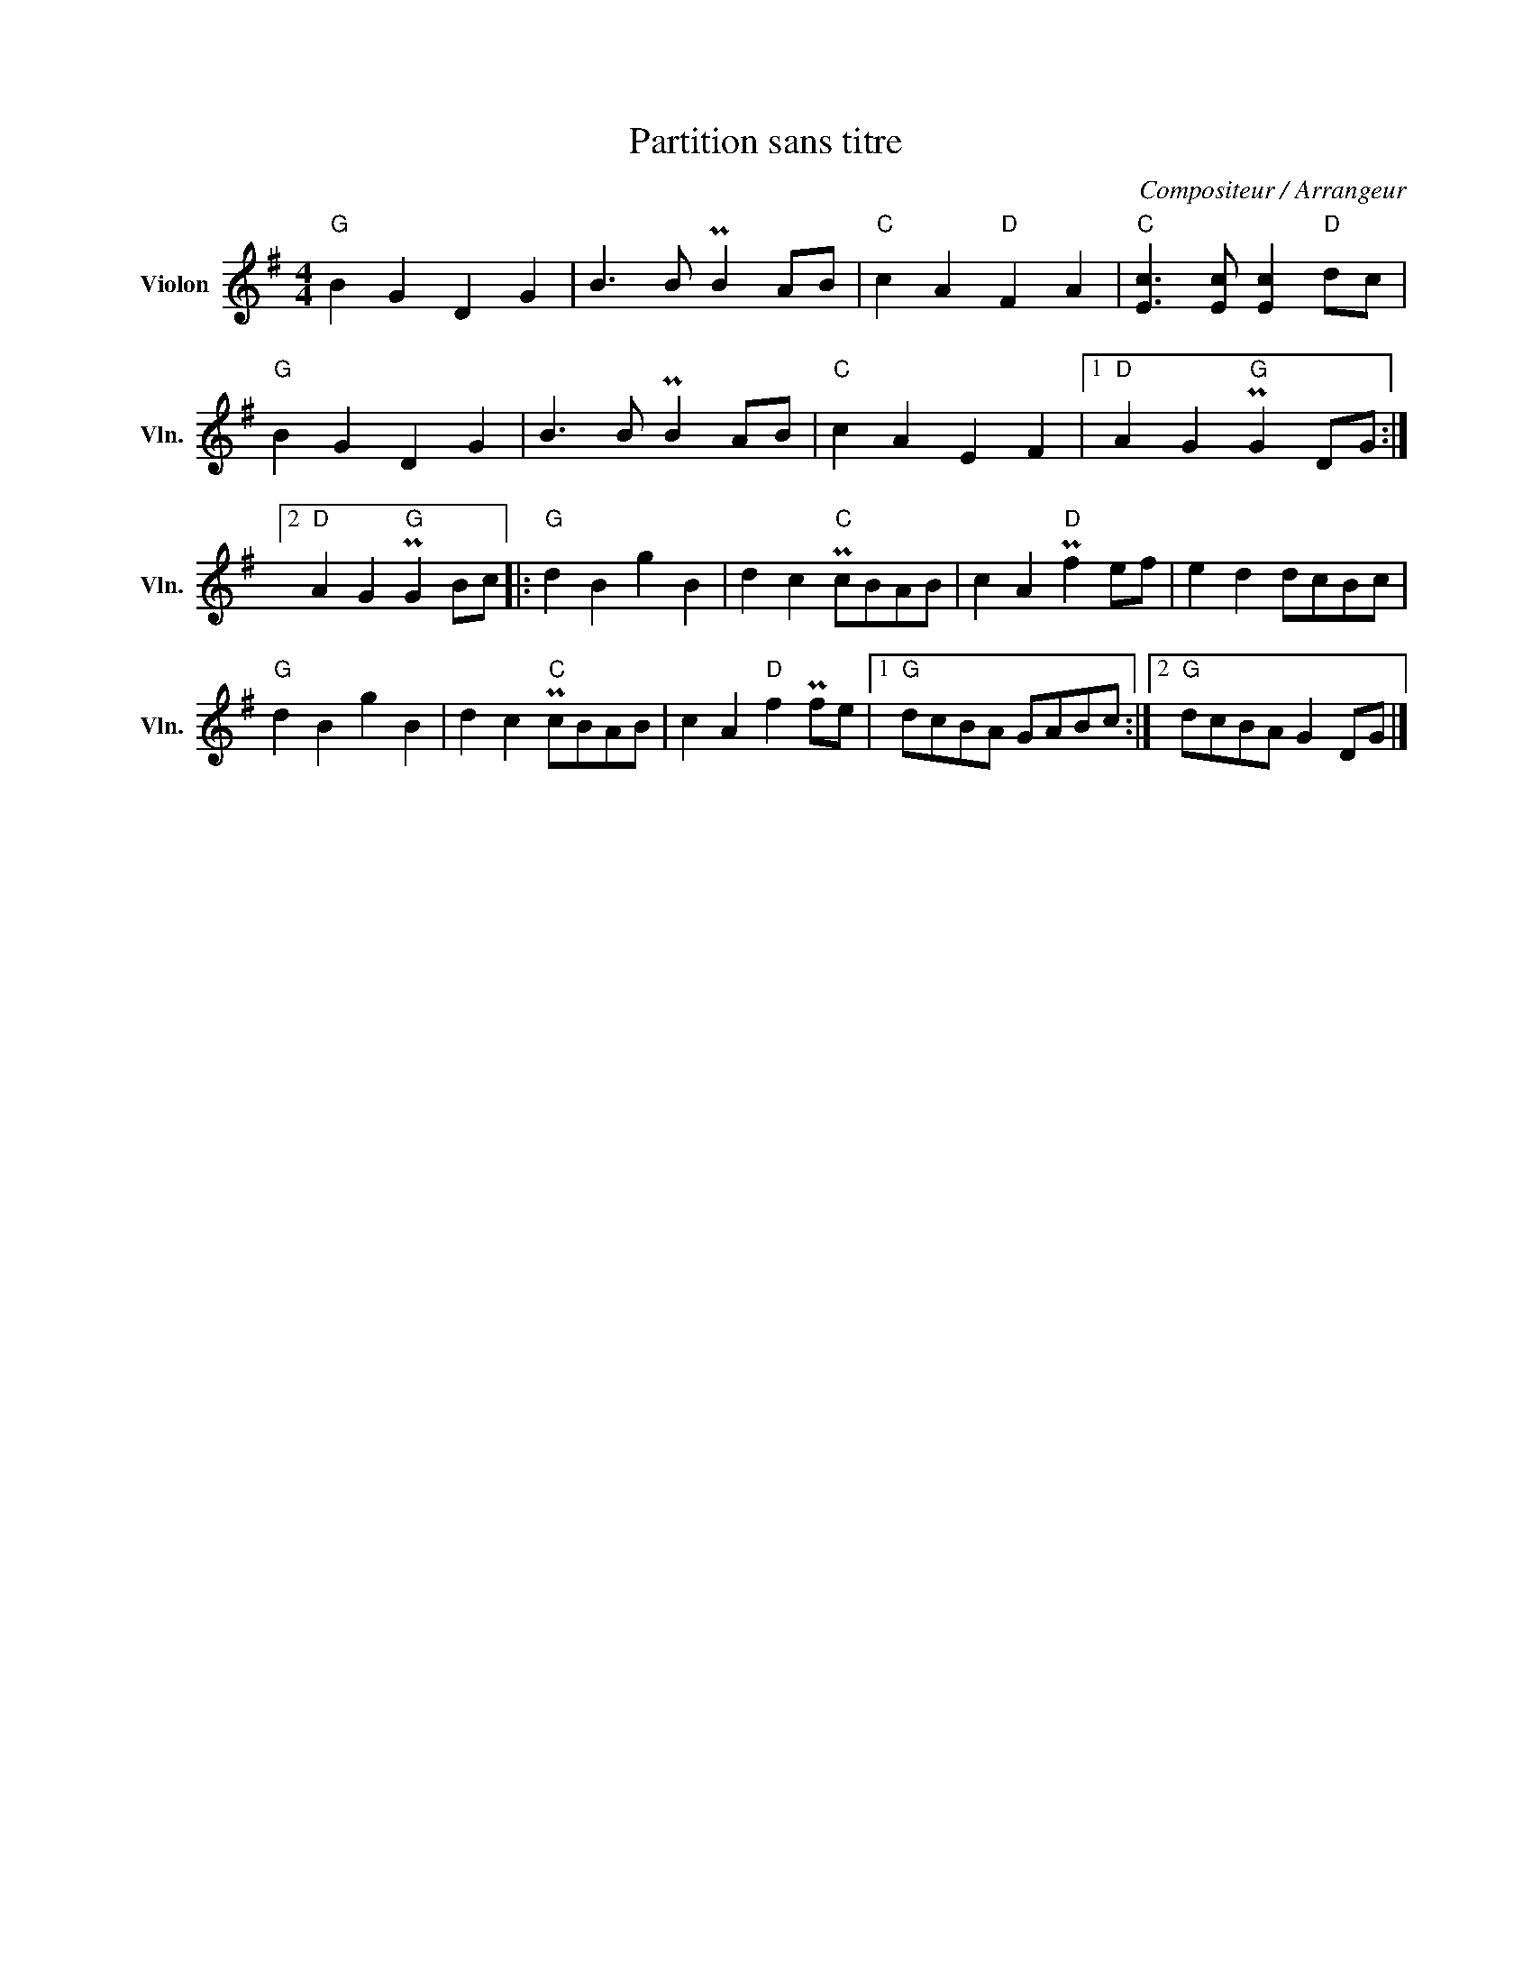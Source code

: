 X:1
T:Partition sans titre
C:Compositeur / Arrangeur
L:1/8
M:4/4
I:linebreak $
K:G
V:1 treble nm="Violon" snm="Vln."
V:1
"G" B2 G2 D2 G2 | B3 B PB2 AB |"C" c2 A2"D" F2 A2 |"C" [Ec]3 [Ec] [Ec]2"D" dc |"G" B2 G2 D2 G2 | %5
 B3 B PB2 AB |"C" c2 A2 E2 F2 |1"D" A2 G2"G" PG2 DG :|2"D" A2 G2"G" PG2 Bc |:"G" d2 B2 g2 B2 | %10
 d2 c2"C" PcBAB | c2 A2"D" Pf2 ef | e2 d2 dcBc |"G" d2 B2 g2 B2 | d2 c2"C" PcBAB | %15
 c2 A2"D" f2 Pfe |1"G" dcBA GABc :|2"G" dcBA G2 DG |] %18
